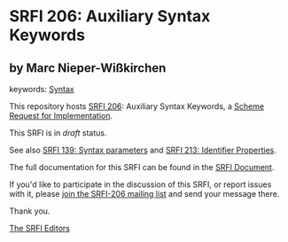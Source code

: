 * SRFI 206: Auxiliary Syntax Keywords

** by Marc Nieper-Wißkirchen



keywords: [[https://srfi.schemers.org/?keywords=syntax][Syntax]]

This repository hosts [[https://srfi.schemers.org/srfi-206/][SRFI 206]]: Auxiliary Syntax Keywords, a [[https://srfi.schemers.org/][Scheme Request for Implementation]].

This SRFI is in /draft/ status.

See also [[https://srfi.schemers.org/srfi-139/][SRFI 139: Syntax parameters]] and [[https://srfi.schemers.org/srfi-213/][SRFI 213: Identifier Properties]].

The full documentation for this SRFI can be found in the [[https://srfi.schemers.org/srfi-206/srfi-206.html][SRFI Document]].

If you'd like to participate in the discussion of this SRFI, or report issues with it, please [[https://srfi.schemers.org/srfi-206/][join the SRFI-206 mailing list]] and send your message there.

Thank you.


[[mailto:srfi-editors@srfi.schemers.org][The SRFI Editors]]
